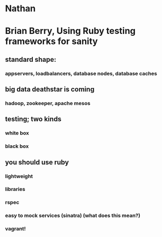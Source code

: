#+TITLE FOSDEM 2013

* Nathan
* Brian Berry, Using Ruby testing frameworks for sanity
** standard shape:
*** appservers, loadbalancers, database nodes, database caches
** big data deathstar is coming
*** hadoop, zookeeper, apache mesos
** testing; two kinds
*** white box
*** black box
** you should use ruby
*** lightweight
*** libraries
*** rspec
*** easy to mock services (sinatra) (what does this mean?)
*** vagrant!
